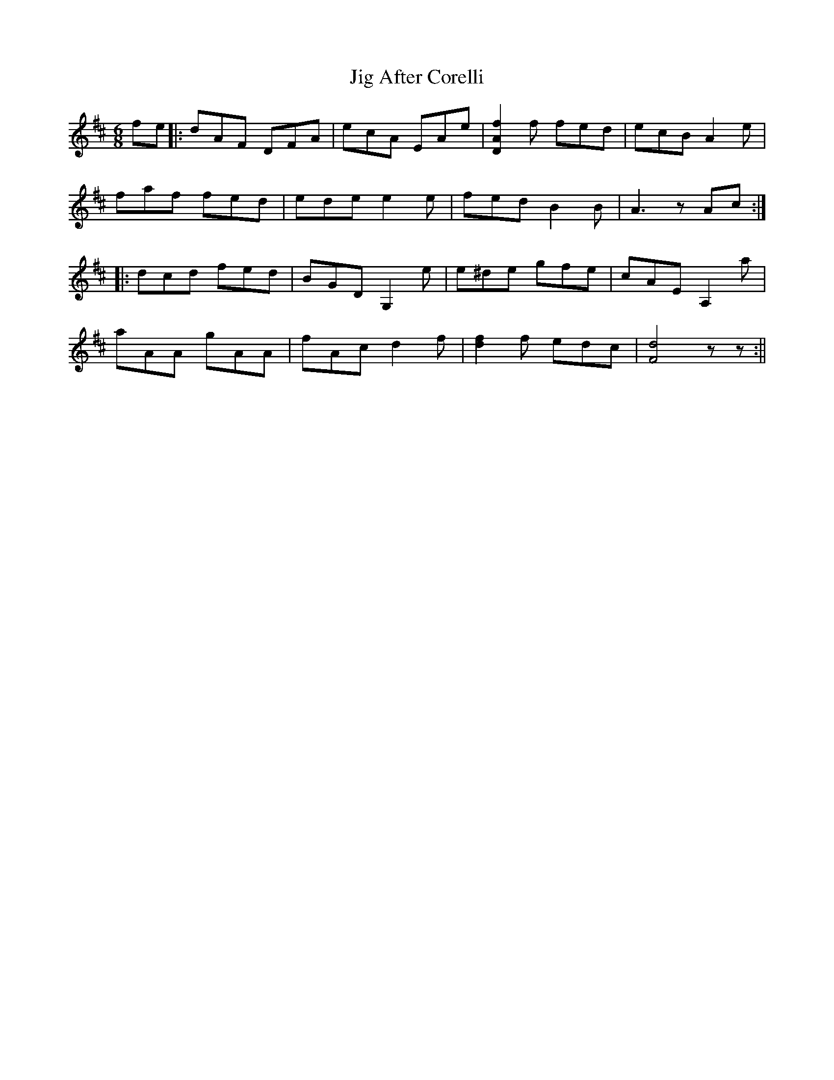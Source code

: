 X: 1
T: Jig After Corelli
Z: Larry Ayers
S: https://thesession.org/tunes/16192#setting30591
R: jig
M: 6/8
L: 1/8
K: Dmaj
fe |: dAF DFA | ecA EAe | [f2A2D2] f fed | ecB A2 e |
faf fed |ede e2 e | fed B2 B | A3 z Ac :|
|: dcd fed | BGD G,2 e |e^de gfe | cAE A,2 a |
aAA gAA | fAc d2 f | [f2d2] f edc |[d4F4] zz :||

